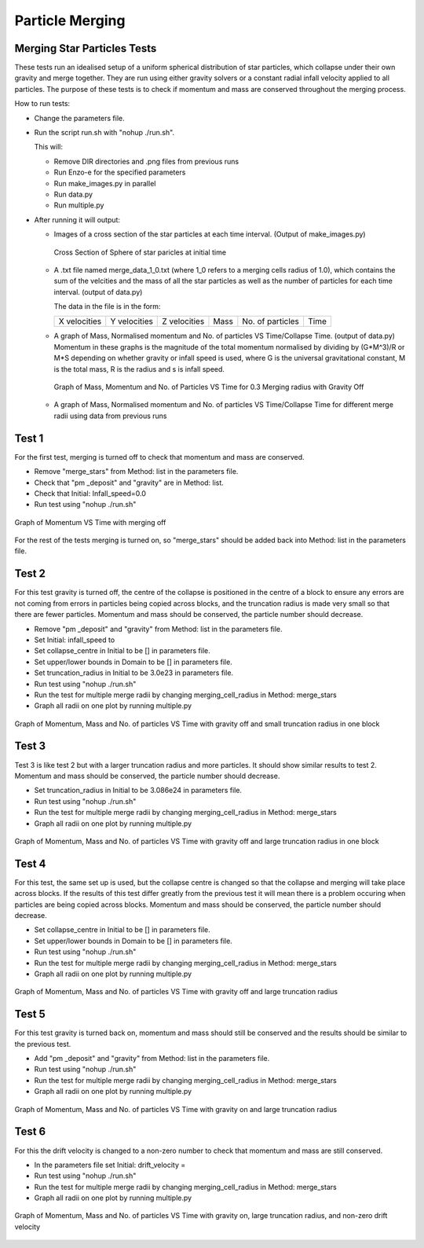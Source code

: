 
***********************
Particle Merging
***********************
..
 Parameters
 ##########
 Domain
 * lower = [ -2.0e17, -2.0e17, -2.0e17];

 * rank = 3;

 * upper = [ 2.0e17, 2.0e17, 2.0e17 ];

 Initial

 * Infall_speed

 * centre = [0.0,0.0,0.0];

 * drift_velocity = [1.0,0.0,0.0];

 * truncation_radius = 5.0e16;

 * density = 1.0e-19;

 Method 

 * list = [ "pm_deposit", "gravity", "pm_update","merge_stars"];
   * To turn off gravity remove "gravity" and
   * To turn off merging remove "merge_stars" from list

 * max_dt = 1e12

 * merging_radius_cells = 1.0

   This determines how close star particles have to get to merge, the numerical value refers to cells rather than any physical unit.
Merging Star Particles Tests
############################

These tests run an idealised setup of a uniform spherical distribution of star particles, which collapse under their own gravity and merge together. They are run using either gravity solvers or a constant radial infall velocity applied to all particles. The purpose of these tests is to check if momentum and mass are conserved throughout the merging process.

..
 Parameters:
 * Set in the parameters file "star_collapse_test.in"

 * Domain
   * lower = [ -2.0e17, -2.0e17, -2.0e17];
    
   * rank = 3;
    
   * upper = [ 2.0e17, 2.0e17, 2.0e17 ];   

How to run tests:

* Change the parameters file.
  
* Run the script run.sh with "nohup ./run.sh".
  
  This will:
  
  * Remove DIR directories and .png files from previous runs
    
  * Run Enzo-e for the specified parameters
    
  * Run make_images.py in parallel

  * Run data.py

  * Run multiple.py
    
* After running it will output:
  
  * Images of a cross section of the star particles at each time interval. (Output of make_images.py)
    
    .. figure:: cross_section_image.png
          :width: 590px
          :align: center
          :height: 470px
	  :alt: alternate text
	  :figclass: align-center

	  Cross Section of Sphere of star paricles at initial time
		     
  * A .txt file named merge_data_1_0.txt (where 1_0 refers to a merging cells radius of 1.0), which contains the sum of the velcities and the mass of all the star particles as well as the number of particles for each time interval. (output of data.py)

    The data in the file is in the form:
    
    +--------------+--------------+--------------+------+------------------+------+
    | X velocities | Y velocities | Z velocities | Mass | No. of particles | Time |
    +--------------+--------------+--------------+------+------------------+------+
    
  * A graph of Mass, Normalised momentum and No. of particles VS Time/Collapse Time. (output of data.py)
    Momentum in these graphs is the magnitude of the total momentum normalised by dividing by (G*M^3)/R or M*S depending on whether gravity or infall speed is used, where G is the universal gravitational constant, M is the total mass, R is the radius and s is infall speed.

    .. figure:: Mass_momentum_particles_graph_0_3centreofblock.png
          :width: 590px
          :align: center
          :height: 470px
          :alt: alternate text
          :figclass: align-center
		     
          Graph of Mass, Momentum and No. of Particles VS Time for 0.3 Merging radius with Gravity Off
  * A graph of Mass, Normalised momentum and No. of particles VS Time/Collapse Time for different merge radii using data from previous runs



Test 1
######

For the first test, merging is turned off to check that momentum and mass are conserved.

* Remove "merge_stars" from Method: list in the parameters file.

* Check that "pm _deposit" and "gravity" are in Method: list.

* Check that Initial: Infall_speed=0.0
  
* Run test using "nohup ./run.sh"

.. figure:: Graph1.png
    :width: 590px
    :align: center
    :height: 470px
    :alt: alternate text
    :figclass: align-center

    Graph of Momentum VS Time with merging off

For the rest of the tests merging is turned on, so "merge_stars" should be added back into Method: list in the parameters file.

Test 2
######

For this test gravity is turned off, the centre of the collapse is positioned in the centre of a block to ensure any errors are not coming from errors in particles being copied across blocks, and the truncation radius is made very small so that there are fewer particles. Momentum and mass should be conserved, the particle number should decrease.

* Remove "pm _deposit" and "gravity" from Method: list in the parameters file.

* Set Initial: infall_speed to

* Set collapse_centre in Initial to be [] in parameters file.

* Set upper/lower bounds in Domain to be [] in parameters file.

* Set truncation_radius in Initial to be 3.0e23 in parameters file.

* Run test using "nohup ./run.sh"

* Run the test for multiple merge radii by changing merging_cell_radius in Method: merge_stars

* Graph all radii on one plot by running multiple.py

.. figure:: Test2.png
    :width: 590px
    :align: center
    :height: 470px
    :alt: alternate text
    :figclass: align-center

    Graph of Momentum, Mass and No. of particles VS Time with gravity off and small truncation radius in one block

Test 3
######

Test 3 is like test 2 but with a larger truncation radius and more particles. It should show similar results to test 2. Momentum and mass should be conserved, the particle number should decrease.

* Set truncation_radius in Initial to be 3.086e24 in parameters file.

* Run test using "nohup ./run.sh"

* Run the test for multiple merge radii by changing merging_cell_radius in Method: merge_stars

* Graph all radii on one plot by running multiple.py

.. figure:: Test3.png
    :width: 590px
    :align: center
    :height: 470px
    :alt: alternate text
    :figclass: align-center

    Graph of Momentum, Mass and No. of particles VS Time with gravity off and large truncation radius in one block

Test 4
######

For this test, the same set up is used, but the collapse centre is changed so that the collapse and merging will take place across blocks. If the results of this test differ greatly from the previous test it will mean there is a problem occuring when particles are being copied across blocks. Momentum and mass should be conserved, the particle number should decrease.

* Set collapse_centre in Initial to be [] in parameters file.

* Set upper/lower bounds in Domain to be [] in parameters file.

* Run test using "nohup ./run.sh"

* Run the test for multiple merge radii by changing merging_cell_radius in Method: merge_stars

* Graph all radii on one plot by running multiple.py

.. figure:: Test4.png
    :width: 590px
    :align: center
    :height: 470px
    :alt: alternate text
    :figclass: align-center

    Graph of Momentum, Mass and No. of particles VS Time with gravity off and large truncation radius


Test 5
######

For this test gravity is turned back on, momentum and mass should still be conserved and the results should be similar to the previous test.

* Add "pm _deposit" and "gravity" from Method: list in the parameters file.

* Run test using "nohup ./run.sh"

* Run the test for multiple merge radii by changing merging_cell_radius in Method: merge_stars

* Graph all radii on one plot by running multiple.py

.. figure:: Test5.png
    :width: 590px
    :align: center
    :height: 470px
    :alt: alternate text
    :figclass: align-center

    Graph of Momentum, Mass and No. of particles VS Time with gravity on and large truncation radius


Test 6
######

For this the drift velocity is changed to a non-zero number to check that momentum and mass are still conserved.

* In the parameters file set Initial: drift_velocity = 

* Run test using "nohup ./run.sh"

* Run the test for multiple merge radii by changing merging_cell_radius in Method: merge_stars

* Graph all radii on one plot by running multiple.py

.. figure:: Test6.png
    :width: 590px
    :align: center
    :height: 470px
    :alt: alternate text
    :figclass: align-center

    Graph of Momentum, Mass and No. of particles VS Time with gravity on, large truncation radius, and non-zero drift velocity

